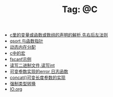 # -*- coding:utf-8 -*-

#+TITLE: Tag: @C

#+LANGUAGE:  zh
   + [[file:../c/right-left-rule.org][c里的变量或函数或数组的声明的解析,先右后左法则]]
   + [[file:../c/qsort.org][qsort 与函数指针 ]]
   + [[file:../c/malloc.org][动态内在分配]]
   + [[file:../c/macro.org][c中的宏]]
   + [[file:../c/fscanf.org][fscanf示例]]
   + [[file:../c/fread_fwrite_int.org][读写二进制文件,读写int]]
   + [[file:../c/error_log.org][可变参数实现的error 日志函数]]
   + [[file:../c/concat.org][concat()可变长度参数的实现]]
   + [[file:../c/cast.org][强制类型转换]]
   + [[file:../c/IO.org][IO.org]]
